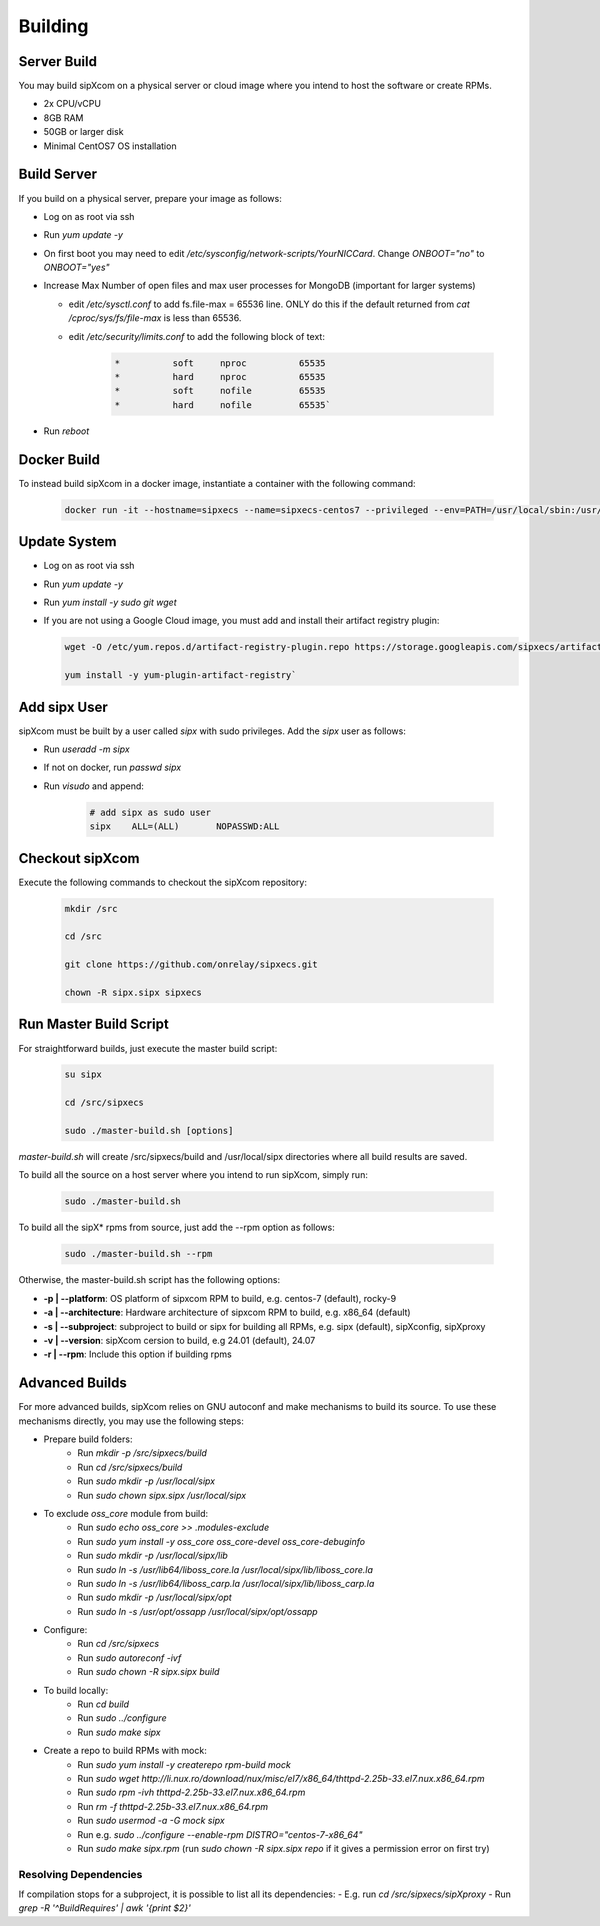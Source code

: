 .. index:: building

============
Building
============

Server Build
-----------------

You may build sipXcom on a physical server or cloud image where you intend to host the software or create RPMs. 

- 2x CPU/vCPU
- 8GB RAM
- 50GB or larger disk
- Minimal CentOS7 OS installation

Build Server
-----------------

If you build on a physical server, prepare your image as follows:

- Log on as root via ssh

- Run `yum update -y`

- On first boot you may need to edit */etc/sysconfig/network-scripts/YourNICCard*. Change `ONBOOT="no"` to `ONBOOT="yes"`

- Increase Max Number of open files and max user processes for MongoDB (important for larger systems)

  - edit */etc/sysctl.conf* to add fs.file-max = 65536 line. ONLY do this if the default returned from `cat /cproc/sys/fs/file-max` is less than 65536.

  - edit */etc/security/limits.conf* to add the following block of text:

        .. code-block:: bash

            *          soft     nproc          65535 
            *          hard     nproc          65535
            *          soft     nofile         65535
            *          hard     nofile         65535`

- Run `reboot`

Docker Build
-----------------

To instead build sipXcom in a docker image, instantiate a container with the following command:

    .. code-block:: bash
        
        docker run -it --hostname=sipxecs --name=sipxecs-centos7 --privileged --env=PATH=/usr/local/sbin:/usr/local/bin:/usr/sbin:/usr/bin:/sbin:/bin --label='org.label-schema.build-date=20201113' --label='org.label-schema.license=GPLv2' --label='org.label-schema.name=CentOS Base Image' --label='org.label-schema.schema-version=1.0' --label='org.label-schema.vendor=CentOS' --label='org.opencontainers.image.created=2020-11-13 00:00:00+00:00' --label='org.opencontainers.image.licenses=GPL-2.0-only' --label='org.opencontainers.image.title=CentOS Base Image' --label='org.opencontainers.image.vendor=CentOS' --runtime=runc -d centos:centos7

Update System
-----------------

- Log on as root via ssh

- Run `yum update -y`

- Run `yum install -y sudo git wget`

- If you are not using a Google Cloud image, you must add and install their artifact registry plugin:

  .. code-block:: bash

    wget -O /etc/yum.repos.d/artifact-registry-plugin.repo https://storage.googleapis.com/sipxecs/artifact-registry/artifact-registry-plugin.repo
    
    yum install -y yum-plugin-artifact-registry`


Add sipx User
-----------------

sipXcom must be built by a user called *sipx* with sudo privileges. Add the *sipx* user as follows:

- Run `useradd -m sipx`
- If not on docker, run `passwd sipx`
- Run `visudo` and append:
  
    .. code-block:: bash

        # add sipx as sudo user
        sipx    ALL=(ALL)       NOPASSWD:ALL

Checkout sipXcom
-----------------

Execute the following commands to checkout the sipXcom repository:

  .. code-block:: bash

    mkdir /src

    cd /src

    git clone https://github.com/onrelay/sipxecs.git

    chown -R sipx.sipx sipxecs

Run Master Build Script
-----------------------

For straightforward builds, just execute the master build script:

  .. code-block:: bash

    su sipx

    cd /src/sipxecs

    sudo ./master-build.sh [options]

`master-build.sh` will create /src/sipxecs/build and /usr/local/sipx directories where all build results are saved.

To build all the source on a host server where you intend to run sipXcom, simply run:

  .. code-block:: bash

    sudo ./master-build.sh

To build all the sipX* rpms from source, just add the --rpm option as follows:

  .. code-block:: bash

    sudo ./master-build.sh --rpm

Otherwise, the master-build.sh script has the following options:

- **-p | --platform**: OS platform of sipxcom RPM to build, e.g. centos-7 (default), rocky-9

- **-a | --architecture**: Hardware architecture of sipxcom RPM to build, e.g. x86_64 (default)

- **-s | --subproject**: subproject to build or sipx for building all RPMs, e.g. sipx (default), sipXconfig, sipXproxy

- **-v | --version**: sipXcom cersion to build, e.g 24.01 (default), 24.07

- **-r | --rpm**: Include this option if building rpms


Advanced Builds
---------------

For more advanced builds, sipXcom relies on GNU autoconf and make mechanisms to build its source. To use these mechanisms directly, you may use the following steps:

- Prepare build folders:  
    - Run `mkdir -p /src/sipxecs/build`

    - Run `cd /src/sipxecs/build`

    - Run `sudo mkdir -p /usr/local/sipx`

    - Run `sudo chown sipx.sipx /usr/local/sipx`

- To exclude *oss_core* module from build:
    - Run `sudo echo oss_core >> .modules-exclude`
    - Run `sudo yum install -y oss_core oss_core-devel oss_core-debuginfo`
    - Run `sudo mkdir -p /usr/local/sipx/lib`
    - Run `sudo ln -s /usr/lib64/liboss_core.la /usr/local/sipx/lib/liboss_core.la`
    - Run `sudo ln -s /usr/lib64/liboss_carp.la /usr/local/sipx/lib/liboss_carp.la`
    - Run `sudo mkdir -p /usr/local/sipx/opt`
    - Run `sudo ln -s /usr/opt/ossapp /usr/local/sipx/opt/ossapp`

- Configure:
    - Run `cd /src/sipxecs`
    - Run `sudo autoreconf -ivf`
    - Run `sudo chown -R sipx.sipx build`

- To build locally:
    - Run `cd build`
    - Run `sudo ../configure` 
    - Run `sudo make sipx`
 
- Create a repo to build RPMs with mock:
    - Run `sudo yum install -y createrepo rpm-build mock`
    - Run `sudo wget http://li.nux.ro/download/nux/misc/el7/x86_64/thttpd-2.25b-33.el7.nux.x86_64.rpm`
    - Run `sudo rpm -ivh thttpd-2.25b-33.el7.nux.x86_64.rpm`
    - Run `rm -f thttpd-2.25b-33.el7.nux.x86_64.rpm`
    - Run `sudo usermod -a -G mock sipx`

    - Run e.g. `sudo ../configure --enable-rpm DISTRO="centos-7-x86_64"`
    - Run `sudo make sipx.rpm` (run `sudo chown -R sipx.sipx repo` if it gives a permission error on first try)

Resolving Dependencies
~~~~~~~~~~~~~~~~~~~~~~~~~~~~~~~~~

If compilation stops for a subproject, it is possible to list all its dependencies:
- E.g. run `cd /src/sipxecs/sipXproxy`
- Run `grep -R '^BuildRequires'  | awk '{print $2}'`






